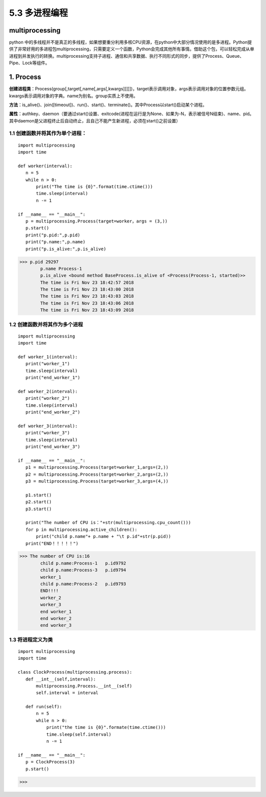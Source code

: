 ===========================
5.3 多进程编程
===========================

multiprocessing
=============

python 中的多线程并不是真正的多线程，如果想要重分利用多核CPU资源，在python中大部分情况使用的是多进程。Python提供了非常好用的多进程包multiprocessing，只需要定义一个函数，Python会完成其他所有事情。借助这个包，可以轻松完成从单进程到并发执行的转换。multiprocessing支持子进程、通信和共享数据、执行不同形式的同步，提供了Process、Queue、Pipe、Lock等组件。

1. Process
==========

**创建进程类**：Process(group[,target[,name[,args[,kwargs]]]]])，target表示调用对象，args表示调用对象的位置参数元组。kwargs表示调用对象的字典。name为别名。group实质上不使用。

**方法**：is_alive()、join([timeout])、run()、start()、terminate()。其中Process以start()启动某个进程。

**属性**：authkey、daemon（要通过start()设置、exitcode(进程在运行是为None、如果为-N，表示被信号N结束)、name、pid。其中daemon是父进程终止后自动终止，且自己不能产生新进程，必须在start()之前设置）

1.1 创建函数并将其作为单个进程：
>>>>>>>>>>>>>>>>>>>>>>

::

 import multiprocessing
 import time

 def worker(interval):
    n = 5
    while n > 0:
        print("The time is {0}".format(time.ctime()))
        time.sleep(interval)
        n -= 1

 if __name__ == "__main__":
    p = multiprocessing.Process(target=worker，args = (3,))
    p.start()
    print("p.pid:",p.pid)
    print("p.name:",p.name)
    print("p.is_alive:",p.is_alive)




>>> p.pid 29297
        p.name Process-1
        p.is_alive <bound method BaseProcess.is_alive of <Process(Process-1, started)>>
        The time is Fri Nov 23 18:42:57 2018
        The time is Fri Nov 23 18:43:00 2018
        The time is Fri Nov 23 18:43:03 2018
        The time is Fri Nov 23 18:43:06 2018
        The time is Fri Nov 23 18:43:09 2018

1.2 创建函数并将其作为多个进程
>>>>>>>>>>>>>>>>>>>>>>>

::

 import multiprocessing
 import time

 def worker_1(interval):
    print("worker_1")
    time.sleep(interval)
    print("end_worker_1")

 def worker_2(interval):
    print("worker_2")
    time.sleep(interval)
    print("end_worker_2")

 def worker_3(interval):
    print("worker_3")
    time.sleep(interval)
    print("end_worker_3")

 if __name__ == "__main__":
    p1 = multiprocessing.Process(target=worker_1,args=(2,))
    p2 = multiprocessing.Process(target=worker_2,args=(2,))
    p3 = multiprocessing.Process(target=worker_3,args=(4,))

    p1.start()
    p2.start()
    p3.start()

    print("The number of CPU is："+str(multiprocessing.cpu_count()))
    for p in multiprocessing.active_children():
        print("child p.name"+ p.name + "\t p.id"+str(p.pid))
    print("END！！！！！")


>>> The number of CPU is:16
        child p.name:Process-1	 p.id9792
        child p.name:Process-3	 p.id9794
        worker_1
        child p.name:Process-2	 p.id9793
        END!!!!
        worker_2
        worker_3
        end worker_1
        end worker_2
        end worker_3

1.3 将进程定义为类
>>>>>>>>>>>>>>>

::

 import multiprocessing
 import time

 class ClockProcess(multiprocessing.process):
    def __int__(self,interval):
        multiprocessing.Process.__int__(self)
        self.interval = interval

    def run(self):
        n = 5
        while n > 0:
            print("the time is {0}".formate(time.ctime()))
            time.sleep(self.interval)
            n -= 1

 if __name__ == "__main__":
    p = ClockProcess(3)
    p.start()

>>>



